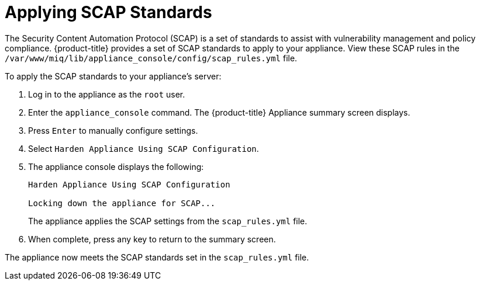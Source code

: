 [[_chap_red_hat_cloudforms_security_guide_scap]]
= Applying SCAP Standards

The Security Content Automation Protocol (SCAP) is a set of standards to assist with vulnerability management and policy compliance. {product-title} provides a set of SCAP standards to apply to your appliance. View these SCAP rules in the `/var/www/miq/lib/appliance_console/config/scap_rules.yml` file.

To apply the SCAP standards to your appliance's server:

.  Log in to the appliance as the `root` user.
.  Enter the `appliance_console` command. The {product-title} Appliance summary screen displays.
.  Press `Enter` to manually configure settings.
.  Select `Harden Appliance Using SCAP Configuration`.
.  The appliance console displays the following:
+
------
Harden Appliance Using SCAP Configuration

Locking down the appliance for SCAP...
------
+
The appliance applies the SCAP settings from the `scap_rules.yml` file.
.  When complete, press any key to return to the summary screen.

The appliance now meets the SCAP standards set in the `scap_rules.yml` file.





